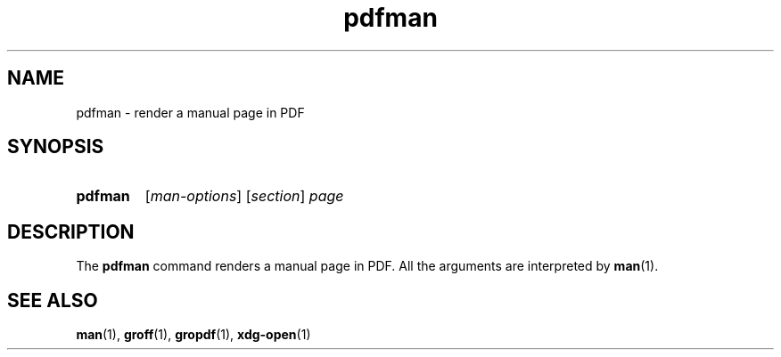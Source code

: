 .\" Copyright, The authors of the Linux man-pages project
.\"
.\" SPDX-License-Identifier: Linux-man-pages-copyleft
.\"
.TH pdfman 1 (date) "Linux man-pages (unreleased)"
.SH NAME
pdfman
\-
render a manual page in PDF
.SH SYNOPSIS
.SY pdfman
.RI [ man-options ]
.RI [ section ]\~ page
.YS
.SH DESCRIPTION
The
.B pdfman
command renders a manual page in PDF.
All the arguments are interpreted by
.BR man (1).
.SH SEE ALSO
.BR man (1),
.BR groff (1),
.BR gropdf (1),
.BR xdg\-open (1)
